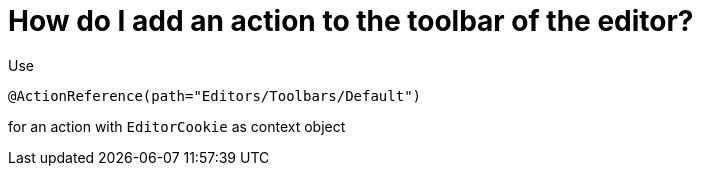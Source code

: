 // 
//     Licensed to the Apache Software Foundation (ASF) under one
//     or more contributor license agreements.  See the NOTICE file
//     distributed with this work for additional information
//     regarding copyright ownership.  The ASF licenses this file
//     to you under the Apache License, Version 2.0 (the
//     "License"); you may not use this file except in compliance
//     with the License.  You may obtain a copy of the License at
// 
//       http://www.apache.org/licenses/LICENSE-2.0
// 
//     Unless required by applicable law or agreed to in writing,
//     software distributed under the License is distributed on an
//     "AS IS" BASIS, WITHOUT WARRANTIES OR CONDITIONS OF ANY
//     KIND, either express or implied.  See the License for the
//     specific language governing permissions and limitations
//     under the License.
//

= How do I add an action to the toolbar of the editor?
:page-layout: wikidev
:jbake-tags: wiki, devfaq, needsreview
:jbake-status: published
:keywords: Apache NetBeans wiki DevFaqActionAddToEditorToolbar
:description: Apache NetBeans wiki DevFaqActionAddToEditorToolbar
:toc: left
:toc-title:
:syntax: true
:wikidevsection: _actions_how_to_add_things_to_files_folders_menus_toolbars_and_more
:position: 4


Use

[source,java]
----

@ActionReference(path="Editors/Toolbars/Default")
----

for an action with `EditorCookie` as context object

////
== Apache Migration Information

The content in this page was kindly donated by Oracle Corp. to the
Apache Software Foundation.

This page was exported from link:http://wiki.netbeans.org/DevFaqActionAddToEditorToolbar[http://wiki.netbeans.org/DevFaqActionAddToEditorToolbar] , 
that was last modified by NetBeans user Markiewb 
on 2014-03-15T08:58:41Z.


*NOTE:* This document was automatically converted to the AsciiDoc format on 2018-02-07, and needs to be reviewed.
////